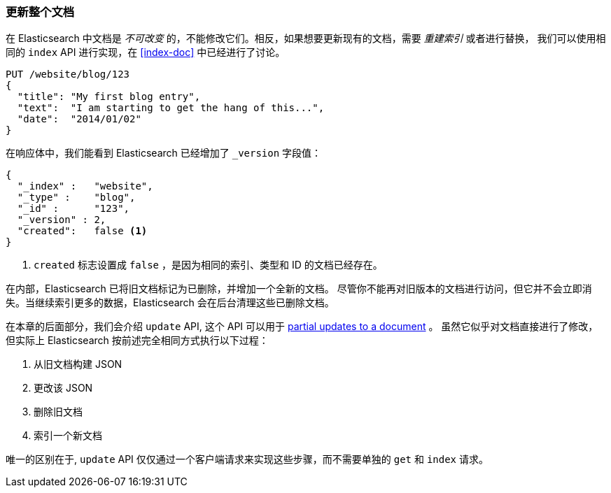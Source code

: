 [[update-doc]]
=== 更新整个文档

在 Elasticsearch 中文档是 _不可改变_ 的，不能修改它们。((("documents", "updating whole document")))((("updating documents", "whole document")))相反，如果想要更新现有的文档，需要 _重建索引_ 或者进行替换，
((("reindexing")))((("indexing", seealso="reindexing")))我们可以使用相同的 `index` API 进行实现，在 <<index-doc>> 中已经进行了讨论。


[source,js]
--------------------------------------------------
PUT /website/blog/123
{
  "title": "My first blog entry",
  "text":  "I am starting to get the hang of this...",
  "date":  "2014/01/02"
}
--------------------------------------------------
// SENSE: 030_Data/25_Reindex_doc.json

在响应体中，我们能看到 Elasticsearch 已经增加了 `_version` 字段值：

[source,js]
--------------------------------------------------
{
  "_index" :   "website",
  "_type" :    "blog",
  "_id" :      "123",
  "_version" : 2,
  "created":   false <1>
}
--------------------------------------------------
<1> `created` 标志设置成 `false` ，是因为相同的索引、类型和 ID 的文档已经存在。

在内部，Elasticsearch 已将旧文档标记为已删除，并增加一个全新的文档。((("deleted documents")))
尽管你不能再对旧版本的文档进行访问，但它并不会立即消失。当继续索引更多的数据，Elasticsearch 会在后台清理这些已删除文档。


在本章的后面部分，我们会介绍 `update` API, 这个 API 可以用于 <<partial-updates,partial updates to a document>> 。
虽然它似乎对文档直接进行了修改，但实际上 Elasticsearch 按前述完全相同方式执行以下过程：

1. 从旧文档构建 JSON
2. 更改该 JSON
3. 删除旧文档
4. 索引一个新文档

唯一的区别在于,  `update` API 仅仅通过一个客户端请求来实现这些步骤，而不需要单独的 `get` 和 `index` 请求。
